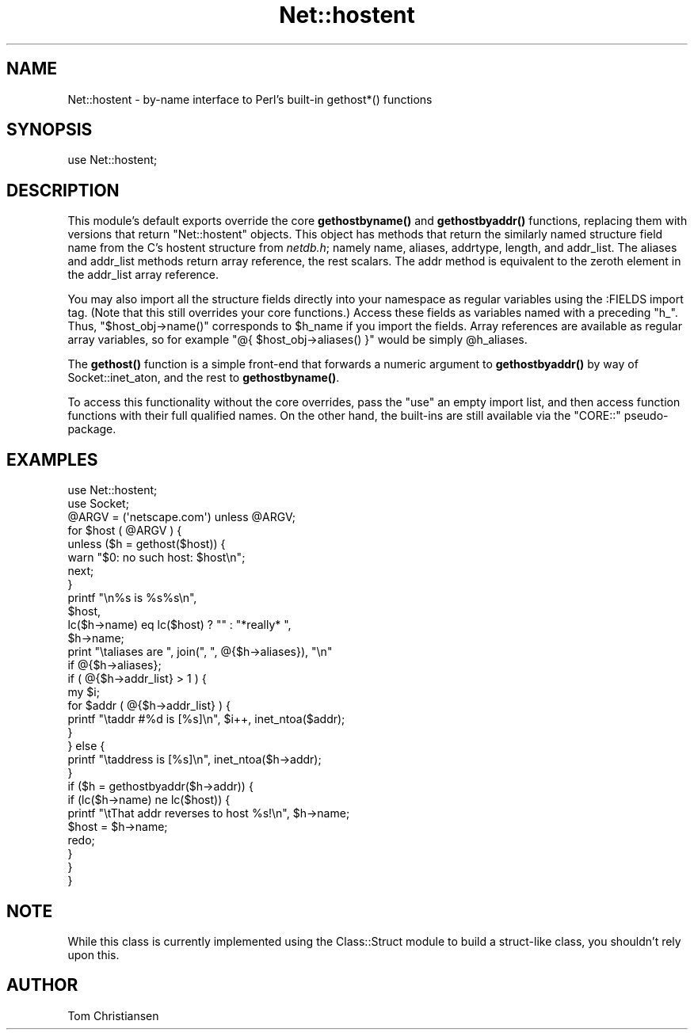 .\" -*- mode: troff; coding: utf-8 -*-
.\" Automatically generated by Pod::Man 5.01 (Pod::Simple 3.43)
.\"
.\" Standard preamble:
.\" ========================================================================
.de Sp \" Vertical space (when we can't use .PP)
.if t .sp .5v
.if n .sp
..
.de Vb \" Begin verbatim text
.ft CW
.nf
.ne \\$1
..
.de Ve \" End verbatim text
.ft R
.fi
..
.\" \*(C` and \*(C' are quotes in nroff, nothing in troff, for use with C<>.
.ie n \{\
.    ds C` ""
.    ds C' ""
'br\}
.el\{\
.    ds C`
.    ds C'
'br\}
.\"
.\" Escape single quotes in literal strings from groff's Unicode transform.
.ie \n(.g .ds Aq \(aq
.el       .ds Aq '
.\"
.\" If the F register is >0, we'll generate index entries on stderr for
.\" titles (.TH), headers (.SH), subsections (.SS), items (.Ip), and index
.\" entries marked with X<> in POD.  Of course, you'll have to process the
.\" output yourself in some meaningful fashion.
.\"
.\" Avoid warning from groff about undefined register 'F'.
.de IX
..
.nr rF 0
.if \n(.g .if rF .nr rF 1
.if (\n(rF:(\n(.g==0)) \{\
.    if \nF \{\
.        de IX
.        tm Index:\\$1\t\\n%\t"\\$2"
..
.        if !\nF==2 \{\
.            nr % 0
.            nr F 2
.        \}
.    \}
.\}
.rr rF
.\" ========================================================================
.\"
.IX Title "Net::hostent 3"
.TH Net::hostent 3 2023-11-28 "perl v5.38.2" "Perl Programmers Reference Guide"
.\" For nroff, turn off justification.  Always turn off hyphenation; it makes
.\" way too many mistakes in technical documents.
.if n .ad l
.nh
.SH NAME
Net::hostent \- by\-name interface to Perl's built\-in gethost*() functions
.SH SYNOPSIS
.IX Header "SYNOPSIS"
.Vb 1
\& use Net::hostent;
.Ve
.SH DESCRIPTION
.IX Header "DESCRIPTION"
This module's default exports override the core \fBgethostbyname()\fR and
\&\fBgethostbyaddr()\fR functions, replacing them with versions that return
"Net::hostent" objects.  This object has methods that return the similarly
named structure field name from the C's hostent structure from \fInetdb.h\fR;
namely name, aliases, addrtype, length, and addr_list.  The aliases and
addr_list methods return array reference, the rest scalars.  The addr
method is equivalent to the zeroth element in the addr_list array
reference.
.PP
You may also import all the structure fields directly into your namespace
as regular variables using the :FIELDS import tag.  (Note that this still
overrides your core functions.)  Access these fields as variables named
with a preceding \f(CW\*(C`h_\*(C'\fR.  Thus, \f(CW\*(C`$host_obj\->name()\*(C'\fR corresponds to
\&\f(CW$h_name\fR if you import the fields.  Array references are available as
regular array variables, so for example \f(CW\*(C`@{ $host_obj\->aliases()
}\*(C'\fR would be simply \f(CW@h_aliases\fR.
.PP
The \fBgethost()\fR function is a simple front-end that forwards a numeric
argument to \fBgethostbyaddr()\fR by way of Socket::inet_aton, and the rest
to \fBgethostbyname()\fR.
.PP
To access this functionality without the core overrides,
pass the \f(CW\*(C`use\*(C'\fR an empty import list, and then access
function functions with their full qualified names.
On the other hand, the built-ins are still available
via the \f(CW\*(C`CORE::\*(C'\fR pseudo-package.
.SH EXAMPLES
.IX Header "EXAMPLES"
.Vb 2
\& use Net::hostent;
\& use Socket;
\&
\& @ARGV = (\*(Aqnetscape.com\*(Aq) unless @ARGV;
\&
\& for $host ( @ARGV ) {
\&
\&    unless ($h = gethost($host)) {
\&        warn "$0: no such host: $host\en";
\&        next;
\&    }
\&
\&    printf "\en%s is %s%s\en", 
\&            $host, 
\&            lc($h\->name) eq lc($host) ? "" : "*really* ",
\&            $h\->name;
\&
\&    print "\etaliases are ", join(", ", @{$h\->aliases}), "\en"
\&                if @{$h\->aliases};     
\&
\&    if ( @{$h\->addr_list} > 1 ) { 
\&        my $i;
\&        for $addr ( @{$h\->addr_list} ) {
\&            printf "\etaddr #%d is [%s]\en", $i++, inet_ntoa($addr);
\&        } 
\&    } else {
\&        printf "\etaddress is [%s]\en", inet_ntoa($h\->addr);
\&    } 
\&
\&    if ($h = gethostbyaddr($h\->addr)) {
\&        if (lc($h\->name) ne lc($host)) {
\&            printf "\etThat addr reverses to host %s!\en", $h\->name;
\&            $host = $h\->name;
\&            redo;
\&        } 
\&    }
\& }
.Ve
.SH NOTE
.IX Header "NOTE"
While this class is currently implemented using the Class::Struct
module to build a struct-like class, you shouldn't rely upon this.
.SH AUTHOR
.IX Header "AUTHOR"
Tom Christiansen
